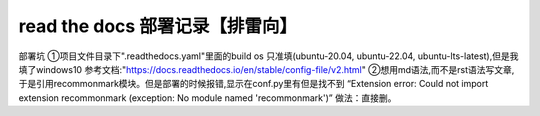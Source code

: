 read the docs 部署记录【排雷向】
==============================

部署坑
①项目文件目录下".readthedocs.yaml"里面的build os 只准填(ubuntu-20.04, ubuntu-22.04, ubuntu-lts-latest),但是我填了windows10
参考文档:"https://docs.readthedocs.io/en/stable/config-file/v2.html"
②想用md语法,而不是rst语法写文章,于是引用recommonmark模块。但是部署的时候报错,显示在conf.py里有但是找不到
“Extension error:
Could not import extension recommonmark (exception: No module named 'recommonmark')”
做法：直接删。